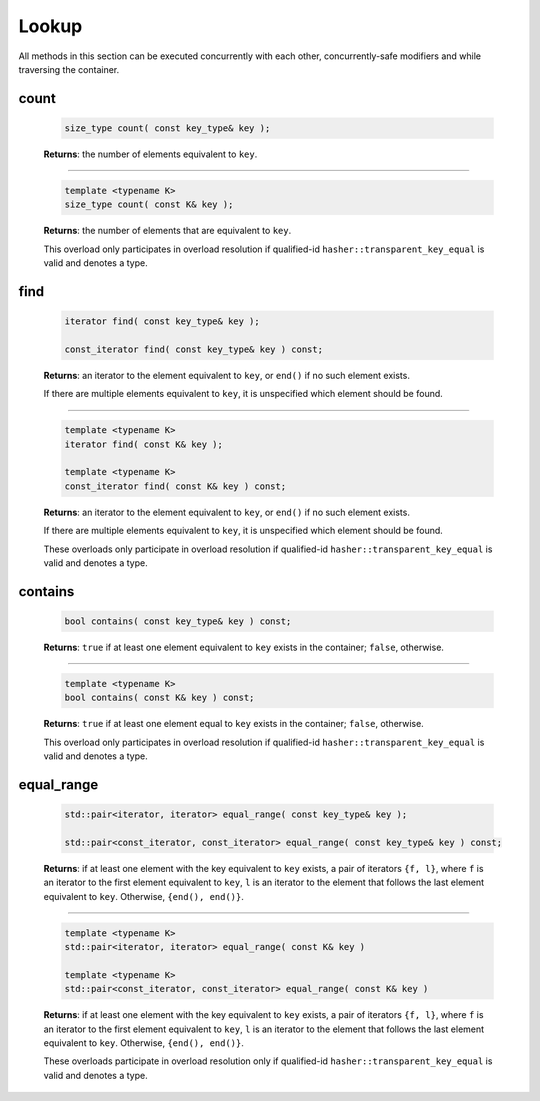 .. SPDX-FileCopyrightText: 2019-2020 Intel Corporation
..
.. SPDX-License-Identifier: CC-BY-4.0

======
Lookup
======

All methods in this section can be executed concurrently with each other,
concurrently-safe modifiers and while traversing the container.

count
-----

    .. code:: cpp

        size_type count( const key_type& key );

    **Returns**: the number of elements equivalent to ``key``.

---------------------------------------------------------------------------------------------

    .. code:: cpp

        template <typename K>
        size_type count( const K& key );

    **Returns**: the number of elements that are equivalent to ``key``.

    This overload only participates in overload resolution if qualified-id
    ``hasher::transparent_key_equal`` is valid and denotes a type.

find
----

    .. code:: cpp

        iterator find( const key_type& key );

        const_iterator find( const key_type& key ) const;

    **Returns**: an iterator to the element equivalent to ``key``, or ``end()``
    if no such element exists.

    If there are multiple elements equivalent to ``key``, it is unspecified which element should be found.

---------------------------------------------------------------------------------------------

    .. code:: cpp

        template <typename K>
        iterator find( const K& key );

        template <typename K>
        const_iterator find( const K& key ) const;

    **Returns**: an iterator to the element equivalent to ``key``, or ``end()`` if no such element exists.

    If there are multiple elements equivalent to ``key``,
    it is unspecified which element should be found.

    These overloads only participate in overload resolution if qualified-id
    ``hasher::transparent_key_equal`` is valid and denotes a type.

contains
--------

    .. code:: cpp

        bool contains( const key_type& key ) const;

    **Returns**: ``true`` if at least one element equivalent to ``key`` exists
    in the container; ``false``, otherwise.

---------------------------------------------------------------------------------------------

    .. code:: cpp

        template <typename K>
        bool contains( const K& key ) const;

    **Returns**: ``true`` if at least one element equal to ``key`` exists in the container; ``false``, otherwise.

    This overload only participates in overload resolution if qualified-id
    ``hasher::transparent_key_equal`` is valid and denotes a type.

equal_range
-----------

    .. code:: cpp

        std::pair<iterator, iterator> equal_range( const key_type& key );

        std::pair<const_iterator, const_iterator> equal_range( const key_type& key ) const;

    **Returns**: if at least one element with the key equivalent to ``key`` exists, a pair of iterators ``{f, l}``,
    where ``f`` is an iterator to the first element equivalent to ``key``,
    ``l`` is an iterator to the element that follows the last element equivalent to ``key``.
    Otherwise, ``{end(), end()}``.

---------------------------------------------------------------------------------------------

    .. code:: cpp

        template <typename K>
        std::pair<iterator, iterator> equal_range( const K& key )

        template <typename K>
        std::pair<const_iterator, const_iterator> equal_range( const K& key )

    **Returns**: if at least one element with the key equivalent to ``key`` exists, a pair of iterators ``{f, l}``, where ``f`` is an iterator to the first element 
    equivalent to ``key``, ``l`` is an iterator to the element that follows the last element
    equivalent to ``key``.
    Otherwise, ``{end(), end()}``.

    These overloads participate in overload resolution only if qualified-id
    ``hasher::transparent_key_equal`` is valid and denotes a type.
